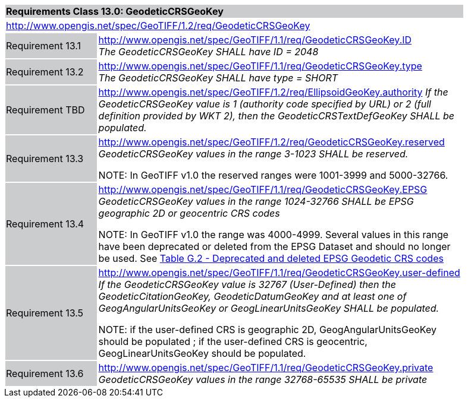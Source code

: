 [cols="1,4",width="90%"]
|===
2+|*Requirements Class 13.0: GeodeticCRSGeoKey* {set:cellbgcolor:#CACCCE}
2+|http://www.opengis.net/spec/GeoTIFF/1.2/req/GeodeticCRSGeoKey
{set:cellbgcolor:#FFFFFF}

|Requirement 13.1 {set:cellbgcolor:#CACCCE}
|http://www.opengis.net/spec/GeoTIFF/1.1/req/GeodeticCRSGeoKey.ID +
_The GeodeticCRSGeoKey SHALL have ID = 2048_
{set:cellbgcolor:#FFFFFF}

|Requirement 13.2 {set:cellbgcolor:#CACCCE}
|http://www.opengis.net/spec/GeoTIFF/1.1/req/GeodeticCRSGeoKey.type +
_The GeodeticCRSGeoKey SHALL have type = SHORT_
{set:cellbgcolor:#FFFFFF}

|Requirement TBD {set:cellbgcolor:#CACCCE}
|http://www.opengis.net/spec/GeoTIFF/1.2/req/EllipsoidGeoKey.authority
_If the GeodeticCRSGeoKey value is 1 (authority code specified by URL)
or 2 (full definition provided by WKT 2),
then the GeodeticCRSTextDefGeoKey SHALL be populated._
{set:cellbgcolor:#FFFFFF}

|Requirement 13.3 {set:cellbgcolor:#CACCCE}
|http://www.opengis.net/spec/GeoTIFF/1.2/req/GeodeticCRSGeoKey.reserved +
_GeodeticCRSGeoKey values in the range 3-1023 SHALL be reserved._

NOTE: In GeoTIFF v1.0 the reserved ranges were 1001-3999 and 5000-32766.
{set:cellbgcolor:#FFFFFF}

|Requirement 13.4 {set:cellbgcolor:#CACCCE}
|http://www.opengis.net/spec/GeoTIFF/1.1/req/GeodeticCRSGeoKey.EPSG +
_GeodeticCRSGeoKey values in the range 1024-32766 SHALL be EPSG geographic 2D or geocentric CRS codes_

NOTE: In GeoTIFF v1.0 the range was 4000-4999. Several values in this range have been deprecated or deleted from the EPSG Dataset and should no longer be used. See <<annex-g.adoc#deprecated_geodetic_crs_codes,Table G.2 - Deprecated and deleted EPSG Geodetic CRS codes>>
{set:cellbgcolor:#FFFFFF}

|Requirement 13.5 {set:cellbgcolor:#CACCCE}
|http://www.opengis.net/spec/GeoTIFF/1.1/req/GeodeticCRSGeoKey.user-defined +
_If the GeodeticCRSGeoKey value is 32767 (User-Defined) then the GeodeticCitationGeoKey, GeodeticDatumGeoKey and at least one of GeogAngularUnitsGeoKey or GeogLinearUnitsGeoKey SHALL be populated._

NOTE: if the user-defined CRS is geographic 2D, GeogAngularUnitsGeoKey should be populated ; if the user-defined CRS is geocentric, GeogLinearUnitsGeoKey should be populated.

{set:cellbgcolor:#FFFFFF}

|Requirement 13.6 {set:cellbgcolor:#CACCCE}
|http://www.opengis.net/spec/GeoTIFF/1.1/req/GeodeticCRSGeoKey.private +
_GeodeticCRSGeoKey values in the range 32768-65535 SHALL be private_
{set:cellbgcolor:#FFFFFF}
|===
